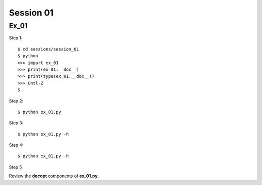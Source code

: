 Session 01
==========

Ex_01
-----

Step 1::

    $ cd sessions/session_01
    $ python
    >>> import ex_01
    >>> print(ex_01.__doc__)
    >>> print(type(ex_01.__doc__))
    >>> Cntl-Z
    $

Step 2::

    $ python ex_01.py

Step 3::

    $ python ex_01.py -h

Step 4::

    $ python ex_01.py -h

Step 5

Review the **docopt** components of **ex_01.py**.

